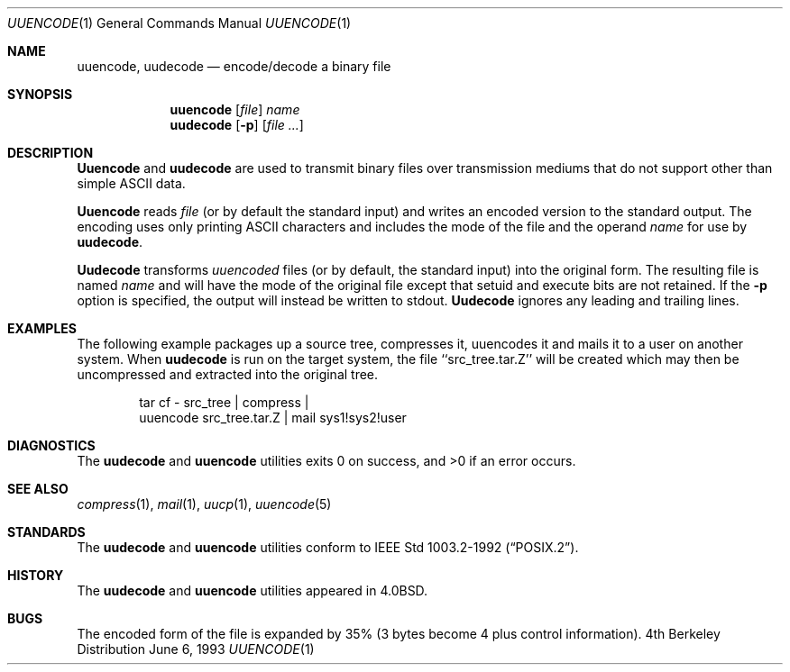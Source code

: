 .\"	$OpenBSD: src/usr.bin/uuencode/uuencode.1,v 1.4 1998/08/31 02:13:43 dgregor Exp $
.\"	$NetBSD: uuencode.1,v 1.4 1994/11/17 07:39:42 jtc Exp $
.\"
.\" Copyright (c) 1980, 1990, 1993
.\"	The Regents of the University of California.  All rights reserved.
.\"
.\" Redistribution and use in source and binary forms, with or without
.\" modification, are permitted provided that the following conditions
.\" are met:
.\" 1. Redistributions of source code must retain the above copyright
.\"    notice, this list of conditions and the following disclaimer.
.\" 2. Redistributions in binary form must reproduce the above copyright
.\"    notice, this list of conditions and the following disclaimer in the
.\"    documentation and/or other materials provided with the distribution.
.\" 3. All advertising materials mentioning features or use of this software
.\"    must display the following acknowledgement:
.\"	This product includes software developed by the University of
.\"	California, Berkeley and its contributors.
.\" 4. Neither the name of the University nor the names of its contributors
.\"    may be used to endorse or promote products derived from this software
.\"    without specific prior written permission.
.\"
.\" THIS SOFTWARE IS PROVIDED BY THE REGENTS AND CONTRIBUTORS ``AS IS'' AND
.\" ANY EXPRESS OR IMPLIED WARRANTIES, INCLUDING, BUT NOT LIMITED TO, THE
.\" IMPLIED WARRANTIES OF MERCHANTABILITY AND FITNESS FOR A PARTICULAR PURPOSE
.\" ARE DISCLAIMED.  IN NO EVENT SHALL THE REGENTS OR CONTRIBUTORS BE LIABLE
.\" FOR ANY DIRECT, INDIRECT, INCIDENTAL, SPECIAL, EXEMPLARY, OR CONSEQUENTIAL
.\" DAMAGES (INCLUDING, BUT NOT LIMITED TO, PROCUREMENT OF SUBSTITUTE GOODS
.\" OR SERVICES; LOSS OF USE, DATA, OR PROFITS; OR BUSINESS INTERRUPTION)
.\" HOWEVER CAUSED AND ON ANY THEORY OF LIABILITY, WHETHER IN CONTRACT, STRICT
.\" LIABILITY, OR TORT (INCLUDING NEGLIGENCE OR OTHERWISE) ARISING IN ANY WAY
.\" OUT OF THE USE OF THIS SOFTWARE, EVEN IF ADVISED OF THE POSSIBILITY OF
.\" SUCH DAMAGE.
.\"
.\"     @(#)uuencode.1	8.1 (Berkeley) 6/6/93
.\"
.Dd June 6, 1993
.Dt UUENCODE 1
.Os BSD 4
.Sh NAME
.Nm uuencode ,
.Nm uudecode
.Nd encode/decode a binary file
.Sh SYNOPSIS
.Nm uuencode
.Op Ar file
.Ar name
.Nm uudecode
.Op Fl p
.Op Ar file ...
.Sh DESCRIPTION
.Nm Uuencode
and
.Nm uudecode
are used to transmit binary files over transmission mediums
that do not support other than simple
.Tn ASCII
data.
.Pp
.Nm Uuencode
reads
.Ar file
(or by default the standard input) and writes an encoded version
to the standard output.
The encoding uses only printing
.Tn ASCII
characters and includes the
mode of the file and the operand
.Ar name
for use by
.Nm uudecode .
.Pp
.Nm Uudecode
transforms
.Em uuencoded
files (or by default, the standard input) into the original form.
The resulting file is named
.Ar name
and will have the mode of the original file except that setuid
and execute bits are not retained.  If the
.Fl p
option is specified, the output will instead be written to stdout.
.Nm Uudecode
ignores any leading and trailing lines.
.Sh EXAMPLES
The following example packages up a source tree, compresses it,
uuencodes it and mails it to a user on another system.
When
.Nm uudecode
is run on the target system, the file ``src_tree.tar.Z'' will be
created which may then be uncompressed and extracted into the original
tree.
.Pp
.Bd -literal -offset indent -compact
tar cf \- src_tree \&| compress \&|
uuencode src_tree.tar.Z \&| mail sys1!sys2!user
.Ed
.Sh DIAGNOSTICS
The 
.Nm uudecode
and 
.Nm uuencode 
utilities exits 0 on success, and >0 if an error occurs.
.Sh SEE ALSO
.Xr compress 1 ,
.Xr mail 1 ,
.Xr uucp 1 ,
.Xr uuencode 5
.Sh STANDARDS
The 
.Nm uudecode
and
.Nm uuencode
utilities conform to 
.St -p1003.2-92 .
.Sh HISTORY
The
.Nm uudecode
and
.Nm uuencode
utilities appeared in
.Bx 4.0 .
.Sh BUGS
The encoded form of the file is expanded by 35% (3 bytes become 4 plus
control information).
